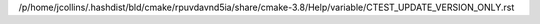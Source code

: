/p/home/jcollins/.hashdist/bld/cmake/rpuvdavnd5ia/share/cmake-3.8/Help/variable/CTEST_UPDATE_VERSION_ONLY.rst